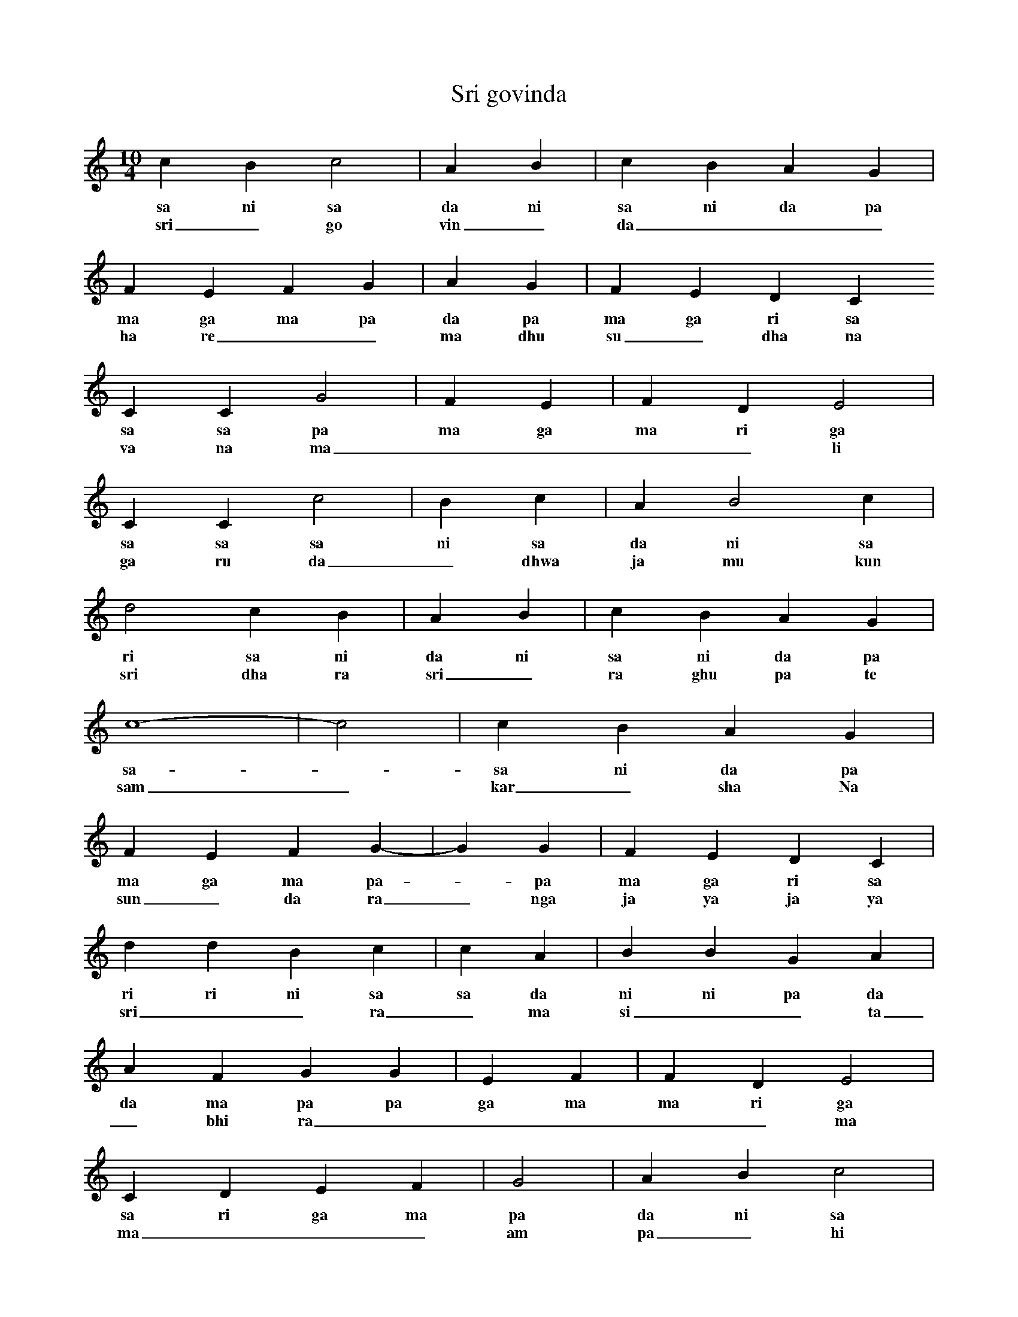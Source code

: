 X:1
T:Sri govinda
M:10/4
L:1/4
K:C
c B c2 | A B | c B A G |
w: sa ni sa da ni  sa ni da pa 
w: sri _ go vin _ da _ _ _ 
F E F G | A G | F E D C
w: ma ga ma pa  da pa  ma ga ri sa
w: ha re _ _ ma dhu su _ dha na
C C G2 | F E | F D E2 |
w: sa sa pa  ma ga  ma ri ga 
w: va na ma _ _ _ _ li
C C c2 | B c | A B2 c |
w: sa sa sa  ni sa  da ni sa 
w: ga ru da _ dhwa ja mu kun da
d2 c B | A B | c B A G |
w: ri sa ni  da ni  sa ni da pa
w: sri dha ra sri _ ra ghu pa te
c4- | -c2 | c B A G |
w: sa - sa ni da pa
w: sam _ kar _ sha Na
F E F G- | -G G | F E D C |
w: ma ga ma pa - pa ma ga ri sa
w: sun _ da ra _ nga ja ya ja ya
d d B c | c A | B B G A |
w: ri ri ni sa  sa da  ni ni pa da
w: sri _ _ ra _ ma si _ _ ta
A F G G | E F | F D E2 |
w: da ma pa pa  ga ma  ma ri ga
w: _ bhi ra _ _ _ _ _ ma
C D E F | G2 | A B c2 |
w: sa ri ga ma  pa  da ni sa
w: ma _ _ _ am pa _ hi _
d d c B | A G | F E D C |
w: ri ri sa ni  da pa  ma ga ri sa
w: pa _ TTa _ _ bhi ra _ _ ma
